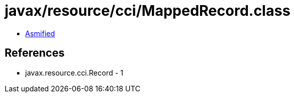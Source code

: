 = javax/resource/cci/MappedRecord.class

 - link:MappedRecord-asmified.java[Asmified]

== References

 - javax.resource.cci.Record - 1
